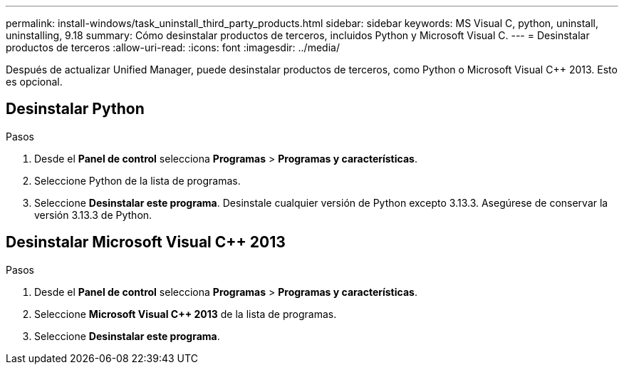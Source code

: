 ---
permalink: install-windows/task_uninstall_third_party_products.html 
sidebar: sidebar 
keywords: MS Visual C++, python, uninstall, uninstalling, 9.18 
summary: Cómo desinstalar productos de terceros, incluidos Python y Microsoft Visual C++. 
---
= Desinstalar productos de terceros
:allow-uri-read: 
:icons: font
:imagesdir: ../media/


[role="lead"]
Después de actualizar Unified Manager, puede desinstalar productos de terceros, como Python o Microsoft Visual C++ 2013. Esto es opcional.



== Desinstalar Python

.Pasos
. Desde el *Panel de control* selecciona *Programas* > *Programas y características*.
. Seleccione Python de la lista de programas.
. Seleccione *Desinstalar este programa*.  Desinstale cualquier versión de Python excepto 3.13.3.  Asegúrese de conservar la versión 3.13.3 de Python.




== Desinstalar Microsoft Visual C++ 2013

.Pasos
. Desde el *Panel de control* selecciona *Programas* > *Programas y características*.
. Seleccione *Microsoft Visual C++ 2013* de la lista de programas.
. Seleccione *Desinstalar este programa*.

